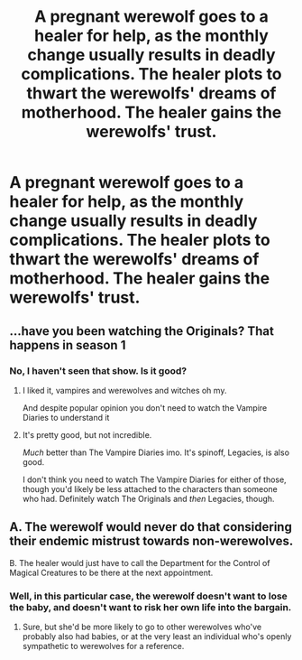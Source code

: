 #+TITLE: A pregnant werewolf goes to a healer for help, as the monthly change usually results in deadly complications. The healer plots to thwart the werewolfs' dreams of motherhood. The healer gains the werewolfs' trust.

* A pregnant werewolf goes to a healer for help, as the monthly change usually results in deadly complications. The healer plots to thwart the werewolfs' dreams of motherhood. The healer gains the werewolfs' trust.
:PROPERTIES:
:Author: shuffling-through
:Score: 5
:DateUnix: 1567838330.0
:DateShort: 2019-Sep-07
:FlairText: Prompt
:END:

** ...have you been watching the Originals? That happens in season 1
:PROPERTIES:
:Author: LiriStorm
:Score: 4
:DateUnix: 1567855022.0
:DateShort: 2019-Sep-07
:END:

*** No, I haven't seen that show. Is it good?
:PROPERTIES:
:Author: shuffling-through
:Score: 1
:DateUnix: 1567875257.0
:DateShort: 2019-Sep-07
:END:

**** I liked it, vampires and werewolves and witches oh my.

And despite popular opinion you don't need to watch the Vampire Diaries to understand it
:PROPERTIES:
:Author: LiriStorm
:Score: 3
:DateUnix: 1567918018.0
:DateShort: 2019-Sep-08
:END:


**** It's pretty good, but not incredible.

/Much/ better than The Vampire Diaries imo. It's spinoff, Legacies, is also good.

I don't think you need to watch The Vampire Diaries for either of those, though you'd likely be less attached to the characters than someone who had. Definitely watch The Originals and /then/ Legacies, though.
:PROPERTIES:
:Author: OrionTheRed
:Score: 3
:DateUnix: 1567919322.0
:DateShort: 2019-Sep-08
:END:


** A. The werewolf would never do that considering their endemic mistrust towards non-werewolves.

B. The healer would just have to call the Department for the Control of Magical Creatures to be there at the next appointment.
:PROPERTIES:
:Author: i_atent_ded
:Score: 10
:DateUnix: 1567840958.0
:DateShort: 2019-Sep-07
:END:

*** Well, in this particular case, the werewolf doesn't want to lose the baby, and doesn't want to risk her own life into the bargain.
:PROPERTIES:
:Author: shuffling-through
:Score: 2
:DateUnix: 1567875493.0
:DateShort: 2019-Sep-07
:END:

**** Sure, but she'd be more likely to go to other werewolves who've probably also had babies, or at the very least an individual who's openly sympathetic to werewolves for a reference.
:PROPERTIES:
:Author: i_atent_ded
:Score: 3
:DateUnix: 1567876549.0
:DateShort: 2019-Sep-07
:END:
